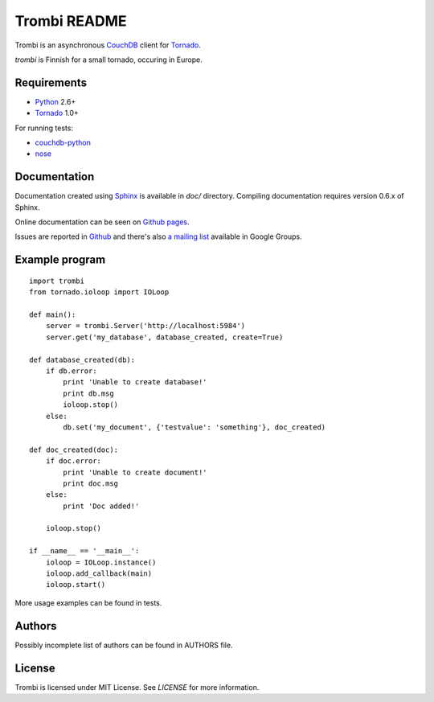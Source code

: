 Trombi README
=============

Trombi is an asynchronous CouchDB_ client for Tornado_.

*trombi* is Finnish for a small tornado, occuring in Europe.


Requirements
------------

* Python_ 2.6+

* Tornado_ 1.0+

For running tests:

* couchdb-python_

* nose_


Documentation
-------------

Documentation created using Sphinx_ is available in *doc/* directory.
Compiling documentation requires version 0.6.x of Sphinx.

Online documentation can be seen on `Github pages`_.

Issues are reported in `Github`_ and there's also `a mailing list`_
available in Google Groups.

Example program
---------------

::

    import trombi
    from tornado.ioloop import IOLoop

    def main():
        server = trombi.Server('http://localhost:5984')
        server.get('my_database', database_created, create=True)

    def database_created(db):
        if db.error:
            print 'Unable to create database!'
            print db.msg
            ioloop.stop()
        else:
            db.set('my_document', {'testvalue': 'something'}, doc_created)

    def doc_created(doc):
        if doc.error:
            print 'Unable to create document!'
            print doc.msg
        else:
            print 'Doc added!'

        ioloop.stop()

    if __name__ == '__main__':
        ioloop = IOLoop.instance()
        ioloop.add_callback(main)
        ioloop.start()


More usage examples can be found in tests.

Authors
-------

Possibly incomplete list of authors can be found in AUTHORS file.

License
-------

Trombi is licensed under MIT License. See *LICENSE* for more
information.

.. _CouchDB: http://couchdb.apache.org/

.. _Python: http://python.org/

.. _Tornado: http://tornadoweb.org/

.. _couchdb-python: http://code.google.com/p/couchdb-python/

.. _nose: http://somethingaboutorange.com/mrl/projects/nose/

.. _sphinx: http://sphinx.pocoo.org/

.. _github pages: http://inoi.github.com/trombi/

.. _Github: http://github.com/inoi/trombi/

.. _a mailing list: http://groups.google.com/group/python-trombi?lnk=gcimh
